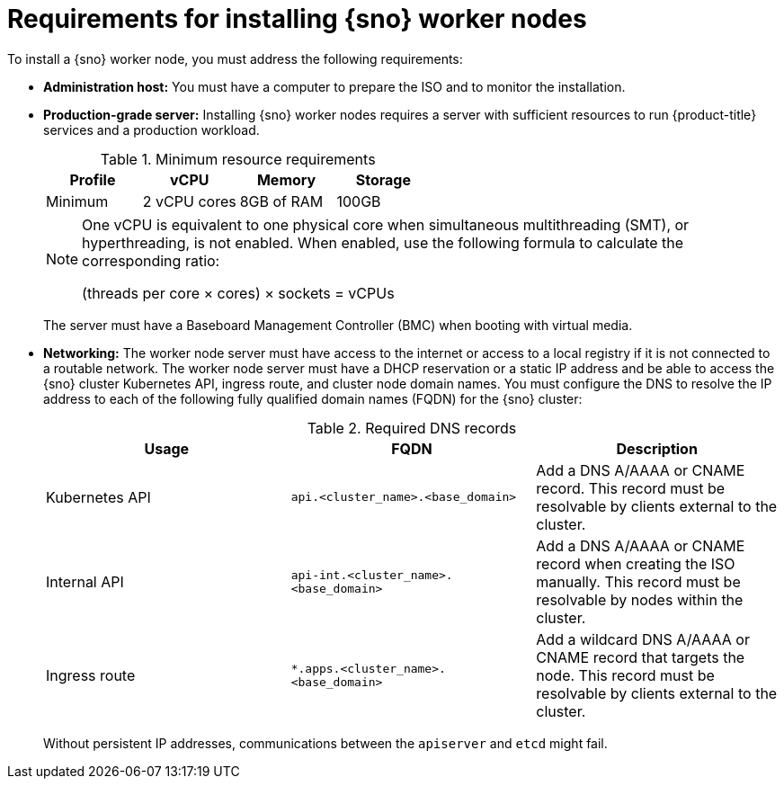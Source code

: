 // This is included in the following assemblies:
//
// * nodes/nodes/nodes-sno-worker-nodes.adoc

:_mod-docs-content-type: REFERENCE
[id="ai-sno-requirements-for-installing-worker-nodes_{context}"]
= Requirements for installing {sno} worker nodes

To install a {sno} worker node, you must address the following requirements:

* *Administration host:* You must have a computer to prepare the ISO and to monitor the installation.

* *Production-grade server:* Installing {sno} worker nodes requires a server with sufficient resources to run {product-title} services and a production workload.
+

.Minimum resource requirements
[options="header"]
|====

|Profile|vCPU|Memory|Storage

|Minimum|2 vCPU cores|8GB of RAM| 100GB

|====
+
[NOTE]
====
One vCPU is equivalent to one physical core when simultaneous multithreading (SMT), or hyperthreading, is not enabled. When enabled, use the following formula to calculate the corresponding ratio:

(threads per core × cores) × sockets = vCPUs
====
+
The server must have a Baseboard Management Controller (BMC) when booting with virtual media.

* *Networking:* The worker node server must have access to the internet or access to a local registry if it is not connected to a routable network. The worker node server must have a DHCP reservation or a static IP address and be able to access the {sno} cluster Kubernetes API, ingress route, and cluster node domain names. You must configure the DNS to resolve the IP address to each of the following fully qualified domain names (FQDN) for the {sno} cluster:
+

.Required DNS records
[options="header"]
|====

|Usage|FQDN|Description

|Kubernetes API|`api.<cluster_name>.<base_domain>`| Add a DNS A/AAAA or CNAME record. This record must be resolvable by clients external to the cluster.

|Internal API|`api-int.<cluster_name>.<base_domain>`| Add a DNS A/AAAA or CNAME record when creating the ISO manually. This record must be resolvable by nodes within the cluster.

|Ingress route|`*.apps.<cluster_name>.<base_domain>`| Add a wildcard DNS A/AAAA or CNAME record that targets the node. This record must be resolvable by clients external to the cluster.

|====
+
Without persistent IP addresses, communications between the `apiserver` and `etcd` might fail.
